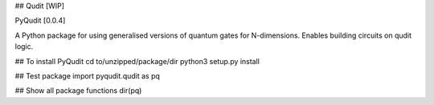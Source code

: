 ## Qudit [WIP]

PyQudit [0.0.4]

A Python package for using generalised versions of quantum gates for N-dimensions. Enables building circuits on qudit logic.

## To install PyQudit
cd to/unzipped/package/dir
python3 setup.py install

## Test package
import pyqudit.qudit as pq

## Show all package functions
dir(pq)


